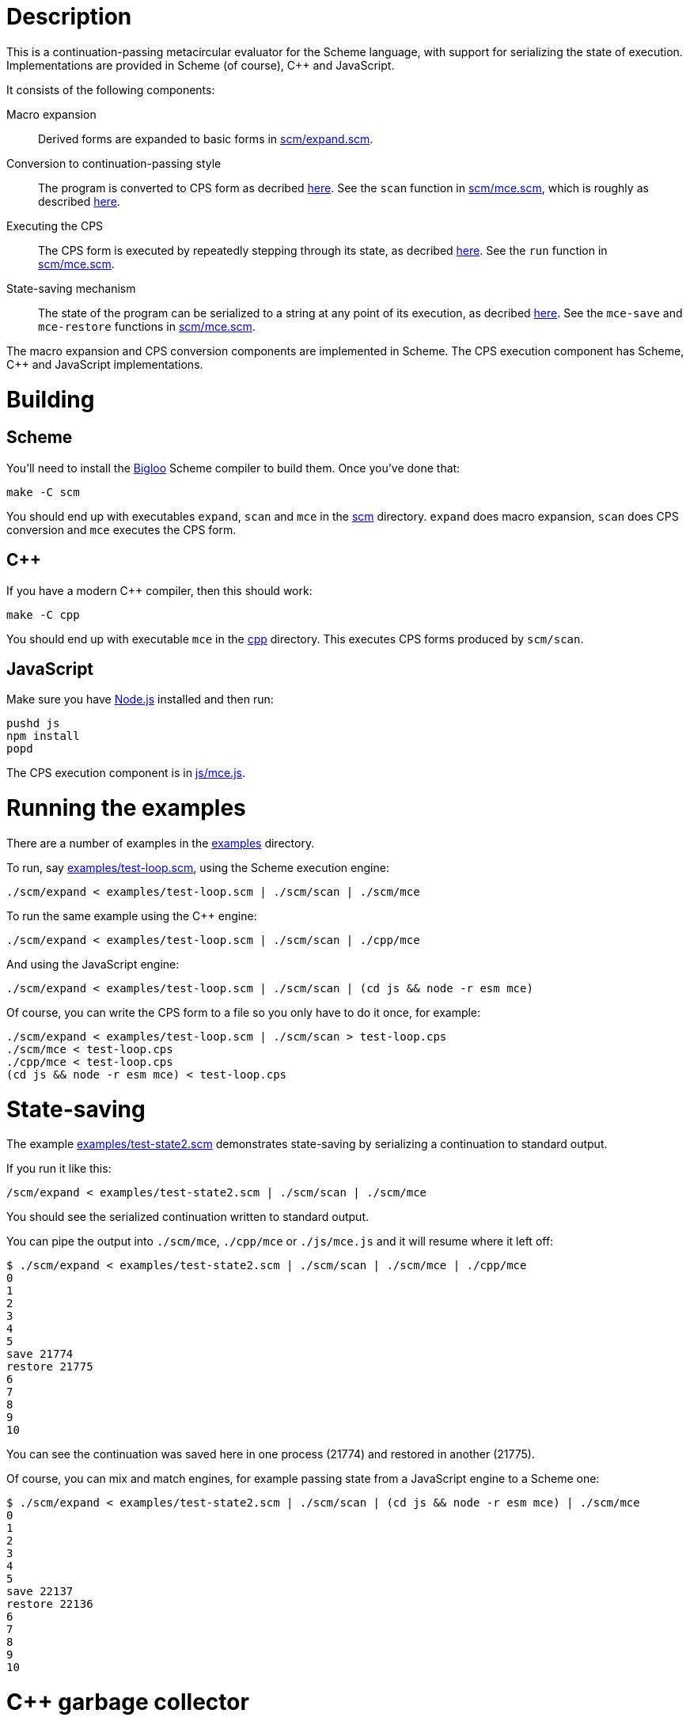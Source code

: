 # Description

This is a continuation-passing metacircular evaluator for the Scheme language,
with support for serializing the state of execution. Implementations are
provided in Scheme (of course), C++ and JavaScript.

It consists of the following components:

Macro expansion::
  Derived forms are expanded to basic forms in link:scm/expand.scm[].

Conversion to continuation-passing style::
  The program is converted to CPS form as decribed https://rawgit.now.sh/davedoesdev/mce/master/doc/dissertation.pdf#page=42[here]. See the `scan` function in link:scm/mce.scm[], which is roughly as described https://rawgit.now.sh/davedoesdev/mce/master/doc/dissertation.pdf#page=46[here].

Executing the CPS::
  The CPS form is executed by repeatedly stepping through its state, as decribed https://rawgit.now.sh/davedoesdev/mce/master/doc/dissertation.pdf#page=56[here]. See the `run` function in link:scm/mce.scm[].

State-saving mechanism::
  The state of the program can be serialized to a string at any point of its execution, as decribed https://rawgit.now.sh/davedoesdev/mce/master/doc/dissertation.pdf#page=48[here]. See the `mce-save` and `mce-restore` functions in link:scm/mce.scm[].

The macro expansion and CPS conversion components are implemented in Scheme.
The CPS execution component has Scheme, C++ and JavaScript implementations.

# Building

## Scheme

You'll need to install the https://www-sop.inria.fr/indes/fp/Bigloo/[Bigloo]
Scheme compiler to build them. Once you've done that:

```bash
make -C scm
```

You should end up with executables `expand`, `scan` and `mce` in the link:scm[]
directory. `expand` does macro expansion, `scan` does CPS conversion and
`mce` executes the CPS form.

## C++

If you have a modern C++ compiler, then this should work:

```bash
make -C cpp
```

You should end up with executable `mce` in the link:cpp[] directory. This
executes CPS forms produced by `scm/scan`.

## JavaScript

Make sure you have https://nodejs.org/[Node.js] installed and then run:

```bash
pushd js
npm install
popd
```

The CPS execution component is in link:js/mce.js[].

# Running the examples

There are a number of examples in the link:examples[] directory.

To run, say link:examples/test-loop.scm[], using the Scheme execution engine:

```bash
./scm/expand < examples/test-loop.scm | ./scm/scan | ./scm/mce
```

To run the same example using the C++ engine:

```bash
./scm/expand < examples/test-loop.scm | ./scm/scan | ./cpp/mce
```

And using the JavaScript engine:

```bash
./scm/expand < examples/test-loop.scm | ./scm/scan | (cd js && node -r esm mce)
```

Of course, you can write the CPS form to a file so you only have to do it once,
for example:

```bash
./scm/expand < examples/test-loop.scm | ./scm/scan > test-loop.cps
./scm/mce < test-loop.cps
./cpp/mce < test-loop.cps
(cd js && node -r esm mce) < test-loop.cps
```

# State-saving

The example link:examples/test-state2.scm[] demonstrates state-saving by
serializing a continuation to standard output.

If you run it like this:

```bash
/scm/expand < examples/test-state2.scm | ./scm/scan | ./scm/mce
```

You should see the serialized continuation written to standard output.

You can pipe the output into `./scm/mce`, `./cpp/mce` or `./js/mce.js` and
it will resume where it left off:

```bash
$ ./scm/expand < examples/test-state2.scm | ./scm/scan | ./scm/mce | ./cpp/mce
0
1
2
3
4
5
save 21774
restore 21775
6
7
8
9
10
```

You can see the continuation was saved here in one process (21774) and restored
in another (21775).

Of course, you can mix and match engines, for example passing state from a
JavaScript engine to a Scheme one:

```bash
$ ./scm/expand < examples/test-state2.scm | ./scm/scan | (cd js && node -r esm mce) | ./scm/mce 
0
1
2
3
4
5
save 22137
restore 22136
6
7
8
9
10
```

# C++ garbage collector

The C++ engine implements a simple stop-and-copy garbage collector:

* Shared pointers are used throughout to ensure data is released when not
  referenced by the program.
* Weak pointers to data that can form cycles (pairs, vectors and lambdas) are
  stored in a global table, indexed by the underlying pointer value.
* When a shared pointer to a pair, vector or lambda is released, the
  corresponding entry is deleted from the table.
* When the number of entries in the table exceeds a certain threshold:
  1. The current computation state is serialized to a string.
  2. All pairs, vectors and lambdas in the table have their contents nulled.
  3. The table is cleared.
  4. The current computation state is restored from the string.

You can change the threshold by using the `--gc-threshold` argument to
`./cpp/mce`. The default value is 100000.

link:examples/test-mem.scm[] can be used to check the garbage collector is
working. It runs in a loop creating cycles.

# IncludeOS service

A service for the https://www.includeos.org/[IncludeOS] library operating system
can be found in the link:cpp/IncludeOS[] directory.

The service uses the C++ execution engine and by default runs
link:examples/test-loop.scm[] but you can change this by setting `TEST_PROG`
in link:cpp/IncludeOS/CMakeLists.txt[].

Assuming you have IncludeOS installed, you can build the service like this:

```bash
pushd cpp/IncludeOS
mkdir build
cd build
cmake ..
make
popd
```

and run the service like this:

```bash
boot cpp/IncludeOS
```
